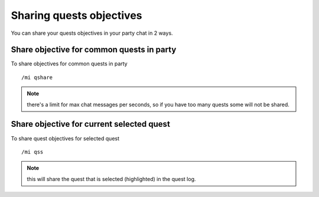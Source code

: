 *************************
Sharing quests objectives
*************************

.. index:: single: Sharing quest objectives

You can share your quests objectives in your party chat in 2 ways.

Share objective for common quests in party
==========================================

.. index:: single: Share objective for common quests in party

To share objectives for common quests in party ::

	/mi qshare

..

.. note:: there's a limit for max chat messages per seconds, so if you have too many quests some will not be shared.

Share objective for current selected quest
==========================================

.. index:: single: Share objective for current selected quest

To share quest objectives for selected quest ::

	/mi qss

..

.. note:: this will share the quest that is selected (highlighted) in the quest log.
